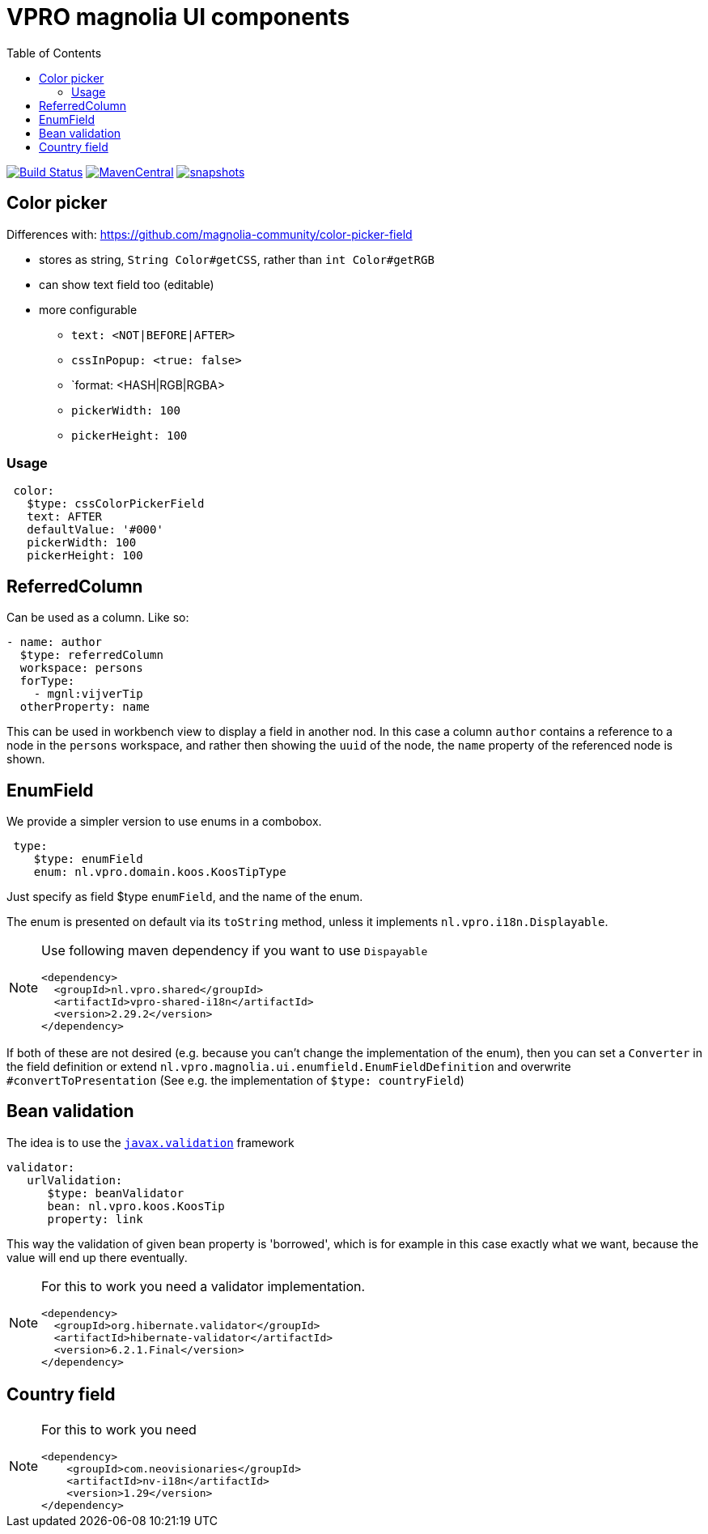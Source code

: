 = VPRO magnolia UI components
:toc:

image:https://github.com/vpro/magnolia-vpro-ui/workflows/build/badge.svg?[Build Status,link=https://github.com/vpro/magnolia-vpro-ui/actions?query=workflow%build]
image:https://img.shields.io/maven-central/v/nl.vpro/magnolia-vpro-ui.svg[MavenCentral,link=https://search.maven.org/search?q=g:%22nl.vpro%22]
// image:http://www.javadoc.io/badge/nl.vpro/magnolia-vpro-ui/.svg?color=blue[javadoc,link=http://www.javadoc.io/doc/nl.vpro/magnolia-vpro-ui/]
// image:https://codecov.io/gh/vpro/magnolia-vpro-ui/branch/main/graph/badge.svg[codecov,link=https://codecov.io/gh/vpro/magnolia-vpro-ui]
image:https://img.shields.io/nexus/s/https/oss.sonatype.org/nl.vpro/magnolia-vpro-ui.svg[snapshots,link=https://oss.sonatype.org/content/repositories/snapshots/nl/vpro/magnolia-vpro-ui/]

== Color picker

Differences with: https://github.com/magnolia-community/color-picker-field

- stores as string, `String Color#getCSS`, rather than `int Color#getRGB`
- can show text field too (editable)
- more configurable
**  `text: <NOT|BEFORE|AFTER>`
**  `cssInPopup: <true: false>`
** `format: <HASH|RGB|RGBA>
** `pickerWidth: 100`
** `pickerHeight: 100`


=== Usage

[source, yaml]
----
 color:
   $type: cssColorPickerField
   text: AFTER
   defaultValue: '#000'
   pickerWidth: 100
   pickerHeight: 100

----

== ReferredColumn

Can be used as a column. Like so:
[source, yaml]
----
- name: author
  $type: referredColumn
  workspace: persons
  forType:
    - mgnl:vijverTip
  otherProperty: name
----

This can be used in workbench view to display a field in another nod. In this case a column `author` contains a reference to a node in the `persons` workspace, and rather then showing the `uuid` of the node, the `name` property of the referenced node is shown.

== EnumField

We provide a simpler version to use enums in a combobox.

[source, yaml]
----
 type:
    $type: enumField
    enum: nl.vpro.domain.koos.KoosTipType
----

Just specify as field $type `enumField`, and the name of the enum.

The enum is presented on default via its `toString` method, unless it implements `nl.vpro.i18n.Displayable`.



[NOTE]
====
Use following maven dependency if you want to use `Dispayable`
[source, xml]
----
<dependency>
  <groupId>nl.vpro.shared</groupId>
  <artifactId>vpro-shared-i18n</artifactId>
  <version>2.29.2</version>
</dependency>
----
====

If both of these are not desired (e.g. because you can't change the implementation of the enum), then you can set a `Converter` in the field definition or extend `nl.vpro.magnolia.ui.enumfield.EnumFieldDefinition` and overwrite `#convertToPresentation` (See e.g. the implementation of `$type: countryField`)

== Bean validation

The idea is to use the link:https://beanvalidation.org/2.0/[`javax.validation`] framework
[source, yaml]
----
validator:
   urlValidation:
      $type: beanValidator
      bean: nl.vpro.koos.KoosTip
      property: link
----

This way the validation of given bean property is 'borrowed', which is for example in this case exactly what we want, because the value will
end up there eventually.

[NOTE]
====
For this to work you need a validator implementation.
[source, xml]
----
<dependency>
  <groupId>org.hibernate.validator</groupId>
  <artifactId>hibernate-validator</artifactId>
  <version>6.2.1.Final</version>
</dependency>
----
====

== Country field


[NOTE]
====
For this to work you need
[source, xml]
----
<dependency>
    <groupId>com.neovisionaries</groupId>
    <artifactId>nv-i18n</artifactId>
    <version>1.29</version>
</dependency>
----
====



